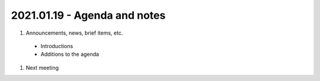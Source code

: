 2021.01.19 - Agenda and notes
=============================

..
  https://northeast-kansas-library-system.github.io/next/usergroup/ug.20210119.html
  [todo] : ASAP: Create Zoom links for 2021 meetings
  [todo] : ASAP: News item  for all 2021 meeting dates with links to agenda, etc.  ASAP after 11.05.2020 meeting - January 19, 2021
  [todo] : ASAP: News item - reminder for agenda items.  January 5 - January 11
  [todo] : ASAP: News item - final reminder with link to agenda.  January 12-January 19.
  [todo] : ASAP: News item - for all 2021 meeting dates with this one listed as a past meeting.  January 20-April 1.
  [todo] : January 5: e-mail asking for agenda items


#. Announcements, news, brief items, etc.
 - Introductions
 - Additions to the agenda

#. Next meeting

.. |ss| raw:: html

    <strike>

.. |se| raw:: html

    </strike>

.. |br| raw:: html

    <br />
